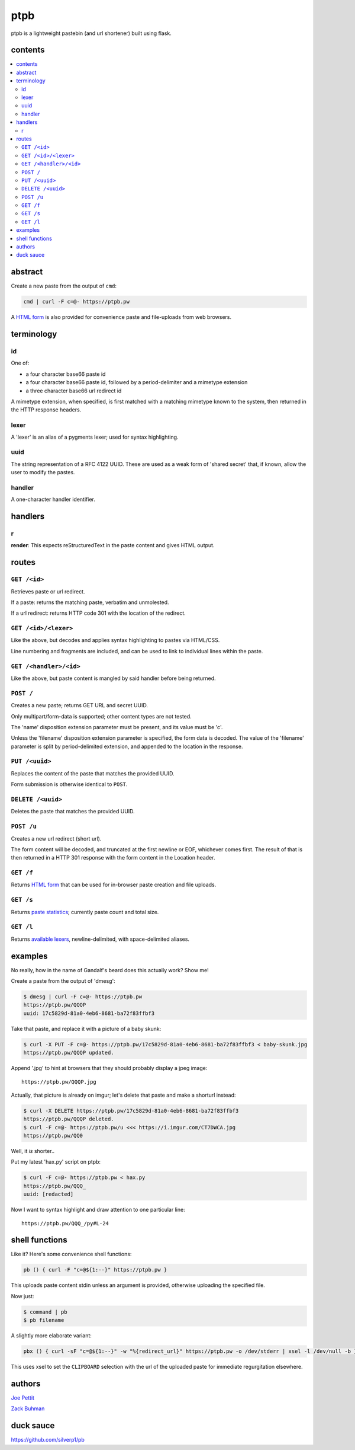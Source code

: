 ====
ptpb
====

ptpb is a lightweight pastebin (and url shortener) built using flask.

contents
--------

.. contents:: \

abstract
--------

Create a new paste from the output of ``cmd``:

.. code:: sh

    cmd | curl -F c=@- https://ptpb.pw

A  `HTML form </f>`_  is also provided for convenience paste
and file-uploads from web browsers.

terminology
-----------

id
^^

One of:

- a four character base66 paste id
- a four character base66 paste id, followed by a period-delimiter and a
  mimetype extension
- a three character base66 url redirect id

A mimetype extension, when specified, is first matched with a matching mimetype
known to the system, then returned in the HTTP response headers.

lexer
^^^^^

A 'lexer' is an alias of a pygments lexer; used for syntax highlighting.

uuid
^^^^

The string representation of a RFC 4122 UUID. These are used as a weak form of
'shared secret' that, if known, allow the user to modify the pastes.

handler
^^^^^^^

A one-character handler identifier.

handlers
--------

r
^

**render**: This expects reStructuredText in the paste content and gives HTML
output.

routes
------

``GET /<id>``
^^^^^^^^^^^^^

Retrieves paste or url redirect.

If a paste: returns the matching paste, verbatim and unmolested.

If a url redirect: returns HTTP code 301 with the location of the redirect.

``GET /<id>/<lexer>``
^^^^^^^^^^^^^^^^^^^^^

Like the above, but decodes and applies syntax highlighting to pastes via
HTML/CSS.

Line numbering and fragments are included, and can be used to link to
individual lines within the paste.

``GET /<handler>/<id>``
^^^^^^^^^^^^^^^^^^^^^^^

Like the above, but paste content is mangled by said handler before being
returned.

``POST /``
^^^^^^^^^^

Creates a new paste; returns GET URL and secret UUID.

Only multipart/form-data is supported; other content types are not tested.

The 'name' disposition extension parameter must be present, and its value must
be 'c'.

Unless the 'filename' disposition extension parameter is specified, the form
data is decoded. The value of the 'filename' parameter is split by
period-delimited extension, and appended to the location in the response.

``PUT /<uuid>``
^^^^^^^^^^^^^^^

Replaces the content of the paste that matches the provided UUID.

Form submission is otherwise identical to ``POST``.

``DELETE /<uuid>``
^^^^^^^^^^^^^^^^^^

Deletes the paste that matches the provided UUID.

``POST /u``
^^^^^^^^^^^

Creates a new url redirect (short url).

The form content will be decoded, and truncated at the first newline or EOF,
whichever comes first. The result of that is then returned in a HTTP 301
response with the form content in the Location header.

``GET /f``
^^^^^^^^^^

Returns `HTML form </f>`_ that can be used for in-browser paste creation and
file uploads.

``GET /s``
^^^^^^^^^^

Returns `paste statistics </s>`_; currently paste count and total size.

``GET /l``
^^^^^^^^^^

Returns `available lexers </l>`_, newline-delimited, with space-delimited
aliases.

examples
--------

No really, how in the name of Gandalf's beard does this actually work? Show me!

Create a paste from the output of 'dmesg':

.. code:: console

    $ dmesg | curl -F c=@- https://ptpb.pw
    https://ptpb.pw/QQQP
    uuid: 17c5829d-81a0-4eb6-8681-ba72f83ffbf3

Take that paste, and replace it with a picture of a baby skunk:

.. code:: console

    $ curl -X PUT -F c=@- https://ptpb.pw/17c5829d-81a0-4eb6-8681-ba72f83ffbf3 < baby-skunk.jpg
    https://ptpb.pw/QQQP updated.

Append '.jpg' to hint at browsers that they should probably display a
jpeg image:

::

    https://ptpb.pw/QQQP.jpg

Actually, that picture is already on imgur; let's delete that paste
and make a shorturl instead:

.. code:: console

    $ curl -X DELETE https://ptpb.pw/17c5829d-81a0-4eb6-8681-ba72f83ffbf3
    https://ptpb.pw/QQQP deleted.
    $ curl -F c=@- https://ptpb.pw/u <<< https://i.imgur.com/CT7DWCA.jpg
    https://ptpb.pw/QQ0

Well, it  *is*   shorter..

Put my latest 'hax.py' script on ptpb:

.. code:: console

    $ curl -F c=@- https://ptpb.pw < hax.py
    https://ptpb.pw/QQQ_
    uuid: [redacted]

Now I want to syntax highlight and draw attention to one particular
line:

::

    https://ptpb.pw/QQQ_/py#L-24

shell functions
---------------

Like it? Here's some convenience shell functions:

.. code:: bash

    pb () { curl -F "c=@${1:--}" https://ptpb.pw }

This uploads paste content stdin unless an argument is provided,
otherwise uploading the specified file.

Now just:

.. code:: console

    $ command | pb
    $ pb filename

A slightly more elaborate variant:

.. code:: bash

   pbx () { curl -sF "c=@${1:--}" -w "%{redirect_url}" https://ptpb.pw -o /dev/stderr | xsel -l /dev/null -b }

This uses xsel to set the ``CLIPBOARD`` selection with the url of the
uploaded paste for immediate regurgitation elsewhere.

authors
-------

`Joe Pettit <https://github.com/silverp1>`_

`Zack Buhman <https://buhman.org>`_

duck sauce
----------

`https://github.com/silverp1/pb <https://github.com/silverp1/pb>`_
